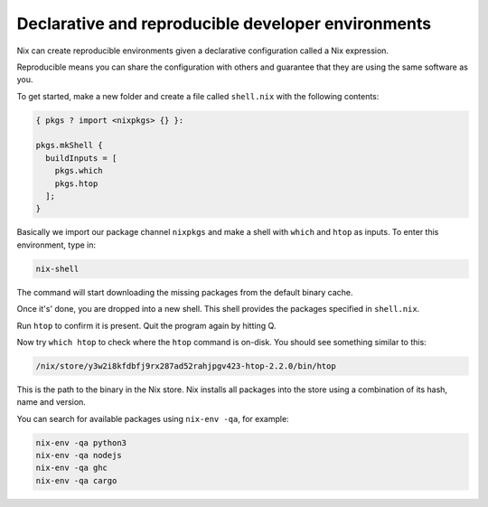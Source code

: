 Declarative and reproducible developer environments
===================================================

Nix can create reproducible environments given a declarative
configuration called a Nix expression. 

Reproducible means you can share
the configuration with others and guarantee that they are using the same
software as you.

To get started, make a new folder and create a file called ``shell.nix``
with the following contents:

.. code:: nix

   { pkgs ? import <nixpkgs> {} }:

   pkgs.mkShell {
     buildInputs = [
       pkgs.which
       pkgs.htop
     ];
   }

Basically we import our package channel ``nixpkgs`` and make a shell
with ``which`` and ``htop`` as inputs. To enter this environment, type
in:

.. code:: bash

   nix-shell

The command will start downloading the missing packages from the default binary cache.


Once it's' done, you are dropped into a new
shell. This shell provides the packages specified in ``shell.nix``.

Run ``htop`` to confirm it is present. Quit the program again by hitting
Q.

Now try ``which htop`` to check where the ``htop`` command is on-disk.
You should see something similar to this:

.. code:: bash

   /nix/store/y3w2i8kfdbfj9rx287ad52rahjpgv423-htop-2.2.0/bin/htop

This is the path to the binary in the Nix store. Nix installs all
packages into the store using a combination of its hash, name and
version.

You can search for available packages using ``nix-env -qa``, for
example:

.. code:: bash

   nix-env -qa python3
   nix-env -qa nodejs
   nix-env -qa ghc
   nix-env -qa cargo